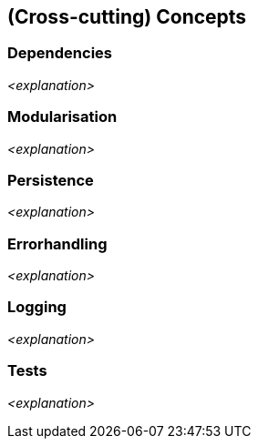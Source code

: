 [[section-concepts]]
== (Cross-cutting) Concepts

=== Dependencies

_<explanation>_

=== Modularisation

_<explanation>_

=== Persistence

_<explanation>_

=== Errorhandling

_<explanation>_


=== Logging

_<explanation>_


=== Tests

_<explanation>_

